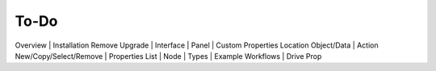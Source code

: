 To-Do
====
Overview
|
Installation Remove Upgrade
|
Interface
|
Panel
|
Custom Properties Location Object/Data
|
Action New/Copy/Select/Remove
|
Properties List
|
Node
|
Types
|
Example Workflows
|
Drive Prop
